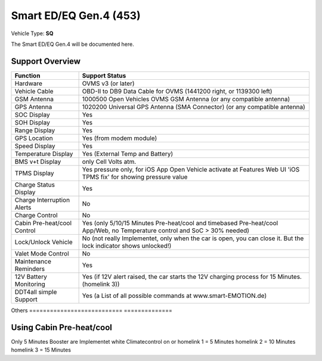 =======================
Smart ED/EQ Gen.4 (453)
=======================

Vehicle Type: **SQ**

The Smart ED/EQ Gen.4 will be documented here.

----------------
Support Overview
----------------

=========================== ==============
Function                    Support Status
=========================== ==============
Hardware                    OVMS v3 (or later)
Vehicle Cable               OBD-II to DB9 Data Cable for OVMS (1441200 right, or 1139300 left)
GSM Antenna                 1000500 Open Vehicles OVMS GSM Antenna (or any compatible antenna)
GPS Antenna                 1020200 Universal GPS Antenna (SMA Connector) (or any compatible antenna)
SOC Display                 Yes
SOH Display                 Yes
Range Display               Yes
GPS Location                Yes (from modem module)
Speed Display               Yes
Temperature Display         Yes (External Temp and Battery)
BMS v+t Display             only Cell Volts atm.
TPMS Display                Yes pressure only, for iOS App Open Vehicle activate at Features Web UI 'iOS TPMS fix' for showing pressure value
Charge Status Display       Yes
Charge Interruption Alerts  No
Charge Control              No
Cabin Pre-heat/cool Control Yes (only 5/10/15 Minutes Pre-heat/cool and timebased Pre-heat/cool App/Web, no Temperature control and SoC > 30% needed)
Lock/Unlock Vehicle         No (not really Implementet, only when the car is open, you can close it. But the lock indicator shows unlocked!)
Valet Mode Control          No
Maintenance Reminders       Yes
12V Battery Monitoring      Yes (if 12V alert raised, the car starts the 12V charging process for 15 Minutes. (homelink 3))
DDT4all simple Support      Yes (a List of all possible commands at www.smart-EMOTION.de)

=========================== ==============
Others
=========================== ==============

-------------------------
Using Cabin Pre-heat/cool
-------------------------

Only 5 Minutes Booster are Implementet white 
Climatecontrol on or 
homelink 1 = 5 Minutes
homelink 2 = 10 Minutes
homelink 3 = 15 Minutes